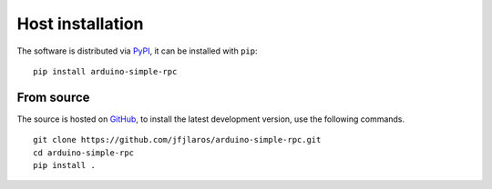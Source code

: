 Host installation
=================

The software is distributed via PyPI_, it can be installed with ``pip``:

::

    pip install arduino-simple-rpc


From source
-----------

The source is hosted on GitHub_, to install the latest development version, use
the following commands.

::

    git clone https://github.com/jfjlaros/arduino-simple-rpc.git
    cd arduino-simple-rpc
    pip install .


.. _PyPI: https://pypi.org/project/arduino-simple-rpc
.. _GitHub: https://github.com/jfjlaros/arduino-simple-rpc.git

